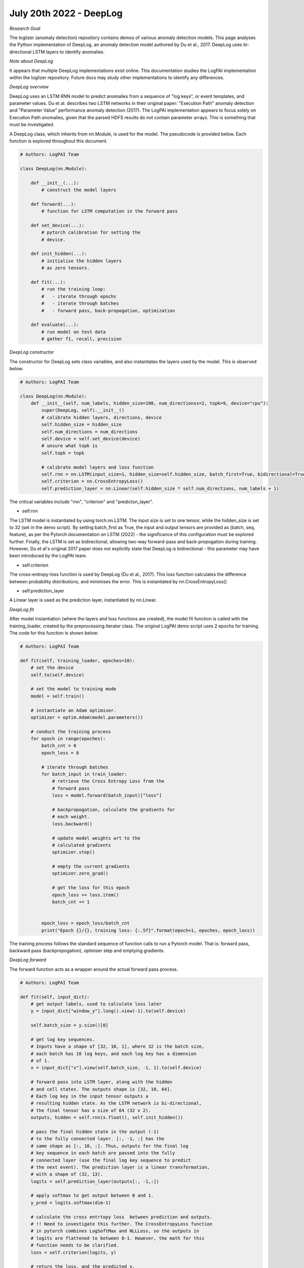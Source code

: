 July 20th 2022 - DeepLog
=================================================================================== 

| *Research Goal* 
The loglizer (anomaly detection) repository contains demos of various anomaly 
detection models. This page analyses the Python implementation of DeepLog, an 
anomaly detection model authored by Du et al., 2017. DeepLog uses bi-directional 
LSTM layers to identify anomalies. 

| *Note about DeepLog* 
It appears that multiple DeepLog implementations exist online. This documentation 
studies the LogPAI implementation within the loglizer repository. Future docs 
may study other implementations to identify any differences.  

| *DeepLog overview* 
DeepLog uses an LSTM RNN model to predict anomalies from a sequence of "log keys", 
or event templates, and parameter values. Du et al. describes two LSTM networks in 
their original paper: "Execution Path" anomaly detection and "Parameter Value" 
performance anomaly detection (2017). The LogPAI implementation appears to focus 
solely on Execution Path anomalies, given that the parsed HDFS results do not 
contain parameter arrays. This is something that must be investigated. 

A DeepLog class, which inherits from nn.Module, is used for the model. The 
pseudocode is provided below. Each function is explored throughout this document. 

.. code-block:: python

    # Authors: LogPAI Team 

    class DeepLog(nn.Module): 

        def __init__(...):
            # construct the model layers 

        def forward(...): 
            # function for LSTM computation in the forward pass 

        def set_device(...): 
            # pytorch calibration for setting the 
            # device.  

        def init_hidden(...):
            # initialise the hidden layers 
            # as zero tensors. 
        
        def fit(...): 
            # run the training loop:
            #   - iterate through epochs 
            #   - iterate through batches 
            #   - forward pass, back-propogation, optimization

        def evaluate(...): 
            # run model on test data
            # gather f1, recall, precision 

| *DeepLog constructor*
The constructor for DeepLog sets class variables, and also instantiates 
the layers used by the model. This is observed below: 

.. code-block:: python

    # Authors: LogPAI Team 

    class DeepLog(nn.Module): 
        def __init__(self, num_labels, hidden_size=100, num_directionss=2, topk=9, device="cpu"):
            super(DeepLog, self).__init__() 
            # calibrate hidden layers, directions, device 
            self.hidden_size = hidden_size 
            self.num_directions = num_directions 
            self.device = self.set_device(device) 
            # unsure what topk is 
            self.topk = topk 
            
            # calibrate model layers and loss function  
            self.rnn = nn.LSTM(input_size=1, hidden_size=self.hidden_size, batch_first=True, bidirectional=True)
            self.criterion = nn.CrossEntropyLoss() 
            self.prediction_layer = nn.Linear(self.hidden_size * self.num_directions, num_labels + 1)

The critical variables include "rnn", "criterion" and "predicton_layer". 

* self.rnn 
The LSTM model is instantiated by using torch.nn.LSTM. The input size is 
set to one tensor, while the hidden_size is set to 32 (set in the demo script). 
By setting batch_first as True, the input and output tensors are provided as 
(batch, seq, feature), as per the Pytorch documentation on LSTM (2022) - the 
significance of this configuration must be explored further. Finally, the LSTM 
is set as bidirectional, allowing two-way forward-pass and back-propogation during
training. However, Du et al's original 2017 paper does not explicitly state that 
DeepLog is bidirectional - this parameter may have been introduced by the LogPAI team. 

* self.criterion 
The cross-entropy-loss function is used by DeepLog (Du et al., 2017). This loss 
function calculates the difference between probability distributions, and 
minimises the error. This is instantiated by nn.CrossEntropyLoss() 

* self.prediction_layer 
A Linear layer is used as the prediction layer, instantiated by nn.Linear. 

| *DeepLog fit* 

After model instantiation (where the layers and loss functions are created), 
the model.fit function is called with the training_loader, created by the 
preprocessing.Iterator class. The original LogPAI demo script uses 2 epochs 
for training. The code for this function is shown below: 

.. code-block:: python

    # Authors: LogPAI Team

    def fit(self, training_loader, epoches=10): 
        # set the device 
        self.to(self.device)

        # set the model to training mode 
        model = self.train() 

        # instantiate an Adam optimiser. 
        optimizer = optim.Adam(model.parameters())

        # conduct the training process 
        for epoch in range(epoches): 
            batch_cnt = 0 
            epoch_loss = 0 

            # iterate through batches 
            for batch_input in train_loader: 
                # retrieve the Cross Entropy Loss from the 
                # forward pass 
                loss = model.forward(batch_input)["loss"]
                
                # backpropogation, calculate the gradients for 
                # each weight. 
                loss.backward()

                # update model weights wrt to the 
                # calculated gradients 
                optimizer.step() 

                # empty the current gradients 
                optimizer.zero_grad() 
            
                # get the loss for this epoch 
                epoch_loss += loss.item() 
                batch_cnt += 1 


            epoch_loss = epoch_loss/batch_cnt 
            print("Epoch {}/{}, training loss: {:.5f}".format(epoch+1, epoches, epoch_loss))

The training process follows the standard sequence of function calls 
to run a Pytorch model. That is: forward pass, backward pass (backpropogation), 
optmiser step and emptying gradients. 

| *DeepLog forward*

The forward function acts as a wrapper around the actual 
forward pass process. 

.. code-block:: python

    # Authors: LogPAI Team

    def fit(self, input_dict): 
        # get output labels, used to calculate loss later
        y = input_dict["window_y"].long().view(-1).to(self.device)
        
        self.batch_size = y.size()[0]
        
        # get log key sequences. 
        # Inputs have a shape of [32, 10, 1], where 32 is the batch size, 
        # each batch has 10 log keys, and each log key has a dimension 
        # of 1. 
        x = input_dict["x"].view(self.batch_size, -1, 1).to(self.device)

        # forward pass into LSTM layer, along with the hidden 
        # and cell states. The outputs shape is [32, 10, 64]. 
        # Each log key in the input tensor outputs a 
        # resulting hidden state. As the LSTM network is bi-directional, 
        # the final tensor has a size of 64 (32 x 2). 
        outputs, hidden = self.rnn(x.float(), self.init_hidden()) 
        
        # pass the final hidden state in the output (-1) 
        # to the fully connected layer. [:, -1, :] has the 
        # same shape as [:, 10, :]. Thus, outputs for the final log 
        # key sequence in each batch are passed into the fully 
        # connected layer (use the final log key sequence to predict 
        # the next event). The prediction layer is a linear transformation, 
        # with a shape of (32, 13). 
        logits = self.prediction_layer(outputs[:, -1,:])

        # apply softmax to get output between 0 and 1.       
        y_pred = logits.softmax(dim-1)

        # calculate the cross entrtopy loss  between prediction and outputs. 
        # !! Need to investigate this further. The CrossEntropyLoss function
        # in pytorch combines LogSoftMax and NLLLoss, so the outputs in 
        # logits are flattened to between 0-1. However, the math for this 
        # function needs to be clarified. 
        loss = self.criterion(logits, y)

        # return the loss, and the predicted y. 
        return_dict = {'loss': loss, 'y_pred': y_pred}
        return return_dict 

As observed, this function is where the forward pass, fully connected 
layer and loss calculation take place. The forward function begins 
by obtaining the output labels for this window (32 labels, based on 
the batch size). It then obtains the inputs for the LSTM model, which 
are organised in tensors of shape [32, 10, 1], based on the batch size 
and window size (32 and 10, respectively). The dimension of each input 
is also 1 (one log key sequence). Hidden and cell states are generated 
from the init_hidden function, and the rnn function is then called to 
run the LSTM model. 

The LSTM model outputs a tensor of shape [32, 10, 64]. That is, each of the 
10 log keys in a batch of 32 log sequences outputs the hidden state result, 
with a length of 64 (as this is a bi-directional LSTM). The result for the 
final log key in this tensor, [:, 10, 64], is then passed into the fully 
connected layer, which applies a linear function to get a final output 
result. The shape of this is (32, 13), where 32 is the batch size and 
13 is the number of labels (including 10 log sequences, 'OOV' and 'PAD', plus 
an extra label). y_pred will output a range of probabilities from 0 to 12, where
each index is mapped back to the vectorized representation of the event sequence
(done in preprocessing.py). 

These outputs are then passed into the CrossEntropyLoss function to calculate 
the loss. The CrossEntropyLoss performs LogSoftMax and NLLLoss - these functions, 
and the maths behind cross entrtopy, must be investigated. On a high level, 
the CrossEntropyLoss looks at the given and target probability distributions, and 
calculates the resulting difference. 

The resulting dictionary is then used by the fit function. Specifically, the loss values 
are used to calculated the gradients. These gradients are then used in optimizer.step() 
to update the model weights. 

The fit function (and the forward function within) are used to train the model. 
Following this, the model is evaluated with training and test data. 

| *DeepLog evaluate*

The evaluate function calls forward on pytorch dataloader object that 
holds the test data. The code is provided below: 

.. code-block:: python

    # Authors: LogPAI Team
    def evaluate(self, test_loader): 
        y_pred = []
        store_dict = defaultdict(list)

        # iterate through the dataloader in batches 
        for batch_input in test_loader: 

            # call the model and get the loss, y_pred
            return_dict = self.forward(batch_input)
            # the predicted y values which have gone through softmax 
            y_pred = return_dict["y_pred"]

            # construct a dictionary with the sessionID, anomaly labels and predicted event sequences 
            store_dict["SessionId"].extend(batch_input["SessionId"].data.cpu().numpy().reshape(-1))
            # anomaly labels (0 or 1)
            store_dict["y"].extend(batch_input["y"].data.cpu().numpy().reshape(-1))
            # the predicted log_key values 
            store_dict["window_y"].extend(batch_input["window_y"].data.cpu().numpy().reshape(-1))
            
            # get the probabilities and predicted values from 
            # torch.max (unpack the result from torch.max)
            # Each event sequence is vectorized from 0 to 12. 
            # thus, the indices of each probability indicate what event 
            # sequence (vectorized to between 0-12) is likely to be next. 
            window_prob, window_pred = torch.max(y_pred, 1)

            # add predictions and probabilities to the dictionary 
            store_dict["window_pred"].extend(window_pred.data.cpu().numpy().reshape(-1))
            store_dict["window_prob"].extend(window_prob.data.cpu().numpy().reshape(-1))
            
            # get the top 5 predicted values (topk set as a hyperparameter)
            top_indice = torch.topk(y_pred, self.topk)[1] # b x topk

            # add the top five predicted values to the dictionary 
            store_dict["topk_indice"].extend(top_indice.data.cpu().numpy())

        # get the predicted + actual log keys
        window_pred = store_dict["window_pred"]
        window_y = store_dict["window_y"]

        # store the dictionary as a dataframe 
        store_df = pd.DataFrame(store_dict)

        # create a new column for PREDICTED anomalies. The predicted anomaly 
        # is set to 1 if the log key is not in the top 5 keys (that is, the model 
        # the value is not expected for this sequence of logs). Set this to 0 otherwise. 
        store_df["anomaly"] = store_df.apply(lambda x: x["window_y"] not in x["topk_indice"], axis=1).astype(int)

        ## simplify the dataframe
        store_df.drop(["window_pred", "window_y"], axis=1)
    
        ## group by the session ID 
        store_df = store_df.groupby('SessionId', as_index=False).sum()
                
        ## convert all non-zero anomalies to integers (for the predicted and true values)
        store_df["anomaly"] = (store_df["anomaly"] > 0).astype(int)
        store_df["y"] = (store_df["y"] > 0).astype(int)

        ## get the predicted and true values 
        y_pred = store_df["anomaly"]
        y_true = store_df["y"]

        
        ## calculate the results using sklearn 
        metrics = {"window_acc" : accuracy_score(window_y, window_pred),
        "session_acc" : accuracy_score(y_true, y_pred),
        "f1" : f1_score(y_true, y_pred),
        "recall" : recall_score(y_true, y_pred),
        "precision" : precision_score(y_true, y_pred)}
     
        # print and return 
        print([(k, round(v, 5))for k,v in metrics.items()])
        return metrics

This function generates anomaly predictions by checking the 
current y value against the top 5 prediced values. As per Du et al., 
keys within the top 5 values are not classes as anomalies (2017). This 
is then compared to the ground truth anomalies, and sklearn is used 
to calculate accuracy metrics. 

| *DeepLog further functions*

DeepLog.py has functions for setting the device (part of calibrating 
Pytorch) and generating the hidden and cell states. 

| *DeepLog observations*

This LogPAI implementation only looks at anomalies from event sequences. 
Parameter anomalies are not considered (parameters are not even collected 
in the HDFS dataset). Futhermore, Du et al. mention functionality, such as 
user feedback and re-training if false positives are identified - these 
are not included in the LogPAI implementation. 

| *Resources and Documentation* 
Pytorch LSTM's, https://pytorch.org/docs/stable/generated/torch.nn.LSTM.html
Pytorch CrossEntropyLoss, https://pytorch.org/docs/stable/generated/torch.nn.CrossEntropyLoss.html 
Pytorch Linear, https://pytorch.org/docs/stable/generated/torch.nn.Linear.html

